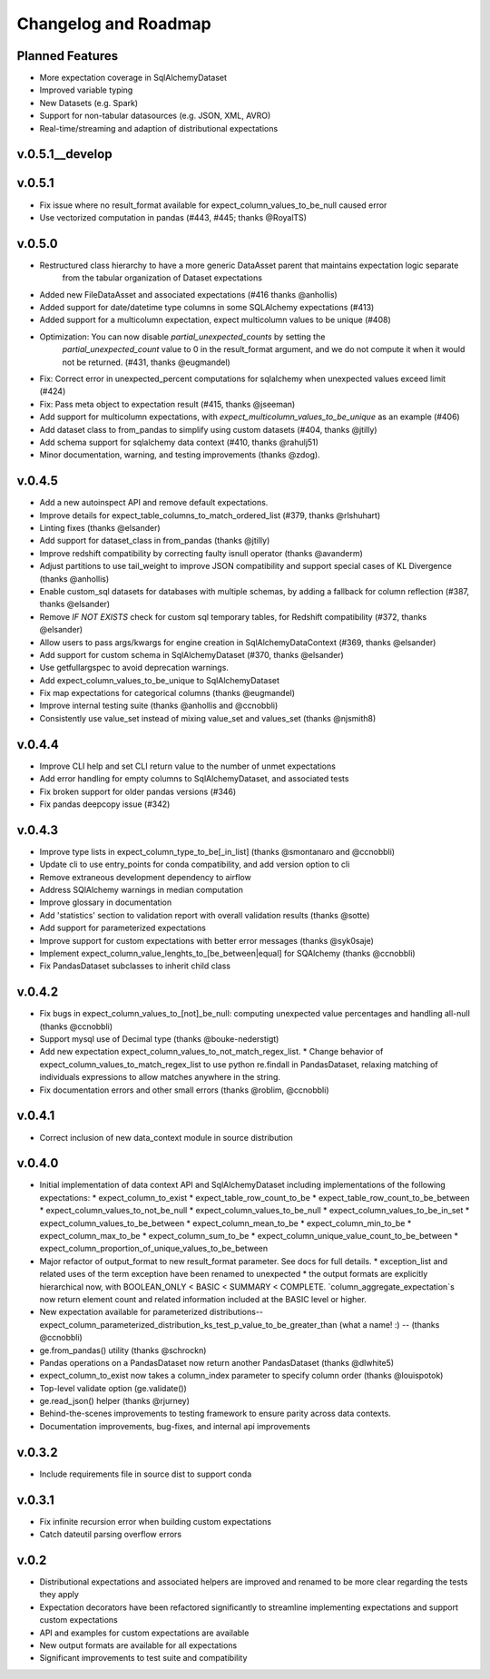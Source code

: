 .. _roadmap_changelog:

Changelog and Roadmap
=====================

Planned Features
----------------
* More expectation coverage in SqlAlchemyDataset
* Improved variable typing
* New Datasets (e.g. Spark)
* Support for non-tabular datasources (e.g. JSON, XML, AVRO)
* Real-time/streaming and adaption of distributional expectations


v.0.5.1__develop
----------------


v.0.5.1
---------------
* Fix issue where no result_format available for expect_column_values_to_be_null caused error
* Use vectorized computation in pandas (#443, #445; thanks @RoyalTS)


v.0.5.0
----------------
* Restructured class hierarchy to have a more generic DataAsset parent that maintains expectation logic separate \
    from the tabular organization of Dataset expectations
* Added new FileDataAsset and associated expectations (#416 thanks @anhollis)
* Added support for date/datetime type columns in some SQLAlchemy expectations (#413)
* Added support for a multicolumn expectation, expect multicolumn values to be unique (#408)
* Optimization: You can now disable `partial_unexpected_counts` by setting the \
    `partial_unexpected_count` value to 0 in the result_format argument, and we do not compute it when it would
    not be returned. (#431, thanks @eugmandel)
* Fix: Correct error in unexpected_percent computations for sqlalchemy when unexpected values exceed limit (#424)
* Fix: Pass meta object to expectation result (#415, thanks @jseeman)
* Add support for multicolumn expectations, with `expect_multicolumn_values_to_be_unique` as an example (#406)
* Add dataset class to from_pandas to simplify using custom datasets (#404, thanks @jtilly)
* Add schema support for sqlalchemy data context (#410, thanks @rahulj51)
* Minor documentation, warning, and testing improvements (thanks @zdog).


v.0.4.5
----------------
* Add a new autoinspect API and remove default expectations.
* Improve details for expect_table_columns_to_match_ordered_list (#379, thanks @rlshuhart)
* Linting fixes (thanks @elsander)
* Add support for dataset_class in from_pandas (thanks @jtilly)
* Improve redshift compatibility by correcting faulty isnull operator (thanks @avanderm)
* Adjust partitions to use tail_weight to improve JSON compatibility and
  support special cases of KL Divergence (thanks @anhollis)
* Enable custom_sql datasets for databases with multiple schemas, by
  adding a fallback for column reflection (#387, thanks @elsander)
* Remove `IF NOT EXISTS` check for custom sql temporary tables, for
  Redshift compatibility (#372, thanks @elsander)
* Allow users to pass args/kwargs for engine creation in
  SqlAlchemyDataContext (#369, thanks @elsander)
* Add support for custom schema in SqlAlchemyDataset (#370, thanks @elsander)
* Use getfullargspec to avoid deprecation warnings.
* Add expect_column_values_to_be_unique to SqlAlchemyDataset
* Fix map expectations for categorical columns (thanks @eugmandel)
* Improve internal testing suite (thanks @anhollis and @ccnobbli)
* Consistently use value_set instead of mixing value_set and values_set (thanks @njsmith8)

v.0.4.4
----------------
* Improve CLI help and set CLI return value to the number of unmet expectations
* Add error handling for empty columns to SqlAlchemyDataset, and associated tests
* Fix broken support for older pandas versions (#346)
* Fix pandas deepcopy issue (#342)

v.0.4.3
-------
* Improve type lists in expect_column_type_to_be[_in_list] (thanks @smontanaro and @ccnobbli)
* Update cli to use entry_points for conda compatibility, and add version option to cli
* Remove extraneous development dependency to airflow
* Address SQlAlchemy warnings in median computation
* Improve glossary in documentation
* Add 'statistics' section to validation report with overall validation results (thanks @sotte)
* Add support for parameterized expectations
* Improve support for custom expectations with better error messages (thanks @syk0saje)
* Implement expect_column_value_lenghts_to_[be_between|equal] for SQAlchemy (thanks @ccnobbli)
* Fix PandasDataset subclasses to inherit child class

v.0.4.2
-------
* Fix bugs in expect_column_values_to_[not]_be_null: computing unexpected value percentages and handling all-null (thanks @ccnobbli)
* Support mysql use of Decimal type (thanks @bouke-nederstigt)
* Add new expectation expect_column_values_to_not_match_regex_list.
  * Change behavior of expect_column_values_to_match_regex_list to use python re.findall in PandasDataset, relaxing \
  matching of individuals expressions to allow matches anywhere in the string.
* Fix documentation errors and other small errors (thanks @roblim, @ccnobbli)

v.0.4.1
-------
* Correct inclusion of new data_context module in source distribution

v.0.4.0
-------
* Initial implementation of data context API and SqlAlchemyDataset including implementations of the following expectations:
  * expect_column_to_exist
  * expect_table_row_count_to_be
  * expect_table_row_count_to_be_between
  * expect_column_values_to_not_be_null
  * expect_column_values_to_be_null
  * expect_column_values_to_be_in_set
  * expect_column_values_to_be_between
  * expect_column_mean_to_be
  * expect_column_min_to_be
  * expect_column_max_to_be
  * expect_column_sum_to_be
  * expect_column_unique_value_count_to_be_between
  * expect_column_proportion_of_unique_values_to_be_between
* Major refactor of output_format to new result_format parameter. See docs for full details.
  * exception_list and related uses of the term exception have been renamed to unexpected
  * the output formats are explicitly hierarchical now, with BOOLEAN_ONLY < BASIC < SUMMARY < COMPLETE. `column_aggregate_expectation`s now return element count and related information included at the BASIC level or higher.
* New expectation available for parameterized distributions--expect_column_parameterized_distribution_ks_test_p_value_to_be_greater_than (what a name! :) -- (thanks @ccnobbli)
* ge.from_pandas() utility (thanks @schrockn)
* Pandas operations on a PandasDataset now return another PandasDataset (thanks @dlwhite5)
* expect_column_to_exist now takes a column_index parameter to specify column order (thanks @louispotok)
* Top-level validate option (ge.validate())
* ge.read_json() helper (thanks @rjurney)
* Behind-the-scenes improvements to testing framework to ensure parity across data contexts.
* Documentation improvements, bug-fixes, and internal api improvements

v.0.3.2
-------
* Include requirements file in source dist to support conda

v.0.3.1
--------
* Fix infinite recursion error when building custom expectations
* Catch dateutil parsing overflow errors

v.0.2
-----
* Distributional expectations and associated helpers are improved and renamed to be more clear regarding the tests they apply
* Expectation decorators have been refactored significantly to streamline implementing expectations and support custom expectations
* API and examples for custom expectations are available
* New output formats are available for all expectations
* Significant improvements to test suite and compatibility
